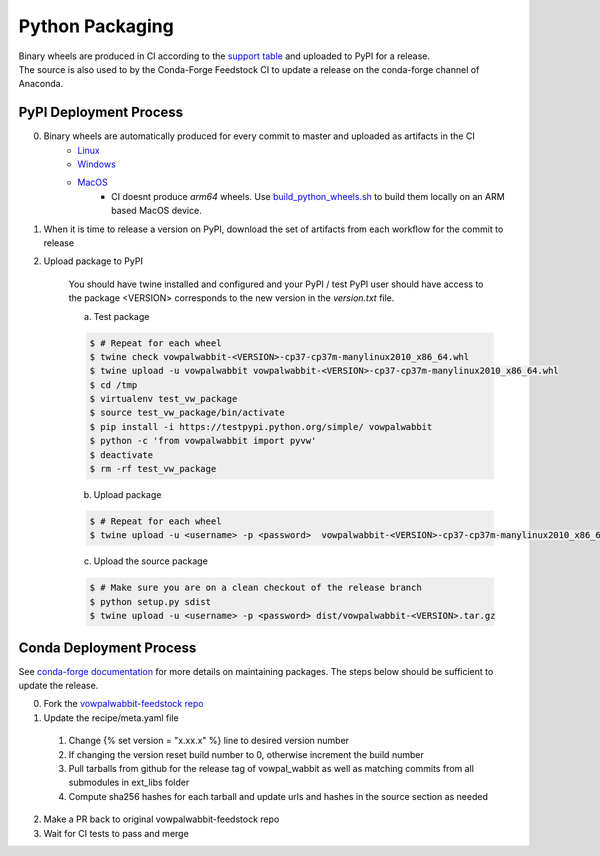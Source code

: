 Python Packaging
================

| Binary wheels are produced in CI according to the `support table`_ and uploaded to PyPI for a release.
| The source is also used to by the Conda-Forge Feedstock CI to update a release on the conda-forge channel of Anaconda.

PyPI Deployment Process
-----------------------
0) Binary wheels are automatically produced for every commit to master and uploaded as artifacts in the CI
    * `Linux`_
    * `Windows`_
    * `MacOS`_
        * CI doesnt produce `arm64` wheels. Use build_python_wheels.sh_ to build them locally on an ARM based MacOS device.
1) When it is time to release a version on PyPI, download the set of artifacts from each workflow for the commit to release
2) Upload package to PyPI

    You should have twine installed and configured and your PyPI / test PyPI user should have access to the package
    <VERSION> corresponds to the new version in the `version.txt` file.

    a) Test package

    .. code-block:: bash
        
        $ # Repeat for each wheel
        $ twine check vowpalwabbit-<VERSION>-cp37-cp37m-manylinux2010_x86_64.whl
        $ twine upload -u vowpalwabbit vowpalwabbit-<VERSION>-cp37-cp37m-manylinux2010_x86_64.whl
        $ cd /tmp
        $ virtualenv test_vw_package
        $ source test_vw_package/bin/activate
        $ pip install -i https://testpypi.python.org/simple/ vowpalwabbit
        $ python -c 'from vowpalwabbit import pyvw'
        $ deactivate
        $ rm -rf test_vw_package

    b) Upload package

    .. code-block:: bash
    
        $ # Repeat for each wheel
        $ twine upload -u <username> -p <password>  vowpalwabbit-<VERSION>-cp37-cp37m-manylinux2010_x86_64.whl
    
    c) Upload the source package
   
    .. code-block:: bash

        $ # Make sure you are on a clean checkout of the release branch
        $ python setup.py sdist
        $ twine upload -u <username> -p <password> dist/vowpalwabbit-<VERSION>.tar.gz

Conda Deployment Process
------------------------
See `conda-forge documentation`_ for more details on maintaining packages. The steps below should be sufficient to update the release.

0. Fork the `vowpalwabbit-feedstock repo`_
1. Update the recipe/meta.yaml file

  1. Change {% set version = "x.xx.x" %} line to desired version number 
  2. If changing the version reset build number to 0, otherwise increment the build number
  3. Pull tarballs from github for the release tag of vowpal_wabbit as well as matching commits from all submodules in ext_libs folder
  4. Compute sha256 hashes for each tarball and update urls and hashes in the source section as needed

2. Make a PR back to original vowpalwabbit-feedstock repo
3. Wait for CI tests to pass and merge

.. _support table: https://github.com/VowpalWabbit/vowpal_wabbit/wiki/Python#support
.. _Linux: https://github.com/VowpalWabbit/vowpal_wabbit/actions?query=workflow%3A%22Build+Linux+Python+Wheels%22
.. _Windows: https://github.com/VowpalWabbit/vowpal_wabbit/actions?query=workflow%3A%22Build+Windows+Python+Wheels%22
.. _MacOS: https://github.com/VowpalWabbit/vowpal_wabbit/actions?query=workflow%3A%22Build+MacOS+Python+Wheels%22
.. _vowpalwabbit-feedstock repo: https://github.com/conda-forge/vowpalwabbit-feedstock
.. _conda-forge documentation: https://conda-forge.org/docs/index.html
.. _build_python_wheels.sh: ../.scripts/macos/build_python_wheels.sh
